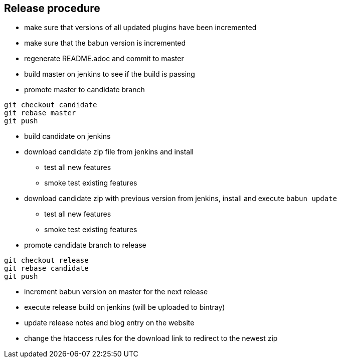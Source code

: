 == Release procedure

* make sure that versions of all updated plugins have been incremented
* make sure that the babun version is incremented
* regenerate README.adoc and commit to master

* build master on jenkins to see if the build is passing

* promote master to candidate branch

----
git checkout candidate
git rebase master
git push
----

* build candidate on jenkins

* download candidate zip file from jenkins and install
** test all new features
** smoke test existing features

* download candidate zip with previous version from jenkins, install and execute `babun update`
** test all new features
** smoke test existing features

* promote candidate branch to release

----
git checkout release
git rebase candidate
git push
----

* increment babun version on master for the next release

* execute release build on jenkins (will be uploaded to bintray)

* update release notes and blog entry on the website

* change the htaccess rules for the download link to redirect to the newest zip
